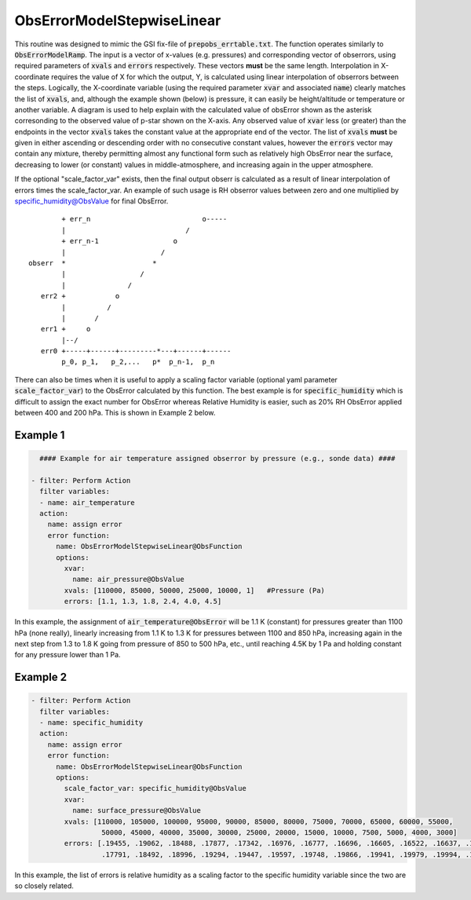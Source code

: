 .. _ObsErrorModelStepwiseLinear:

ObsErrorModelStepwiseLinear
=============================================================

This routine was designed to mimic the GSI fix-file of :code:`prepobs_errtable.txt`.
The function operates similarly to :code:`ObsErrorModelRamp`.  The input is a vector
of x-values (e.g. pressures) and corresponding vector of obserrors, using required
parameters of :code:`xvals` and :code:`errors` respectively. These vectors **must**
be the same length.  Interpolation in X-coordinate requires the value of X for which
the output, Y, is calculated using linear interpolation of obserrors between the steps.
Logically, the X-coordinate variable (using the required parameter :code:`xvar` and
associated :code:`name`) clearly matches the list of :code:`xvals`, and, although the
example shown (below) is pressure, it can easily be height/altitude or temperature or
another variable.  A diagram is used to help explain with the calculated value of
obsError shown as the asterisk corresonding to the observed value of p-star shown on
the X-axis.  Any observed value of :code:`xvar` less (or greater) than the endpoints
in the vector :code:`xvals` takes the constant value at the appropriate end of the
vector.  The list of :code:`xvals` **must** be given in either ascending or descending
order with no consecutive constant values, however the :code:`errors` vector may contain
any mixture, thereby permitting almost any functional form such as relatively high
ObsError near the surface, decreasing to lower (or constant) values in middle-atmosphere,
and increasing again in the upper atmosphere.

If the optional "scale_factor_var" exists, then the final output obserr is
calculated as a result of linear interpolation of errors times the scale_factor_var.
An example of such usage is RH obserror values between zero and one multiplied by
specific_humidity@ObsValue for final ObsError.

::


          + err_n                           o-----
          |                             /
          + err_n-1                  o
          |                       /
  obserr  *                     *
          |                  /
          |               /
     err2 +            o
          |          /
          |       /
     err1 +     o
          |--/
     err0 +-----+------+---------*---+------+------
          p_0, p_1,   p_2,...   p*  p_n-1,  p_n


There can also be times when it is useful to apply a scaling factor variable (optional yaml
parameter :code:`scale_factor_var`) to the ObsError calculated by this function.  The best
example is for :code:`specific_humidity` which is difficult to assign the exact number for
ObsError whereas Relative Humidity is easier, such as 20% RH ObsError applied between 400
and 200 hPa.  This is shown in Example 2 below.


Example 1
^^^^^^^^^

.. code-block:: yaml

       #### Example for air temperature assigned obserror by pressure (e.g., sonde data) ####

     - filter: Perform Action
       filter variables:
       - name: air_temperature
       action:
         name: assign error
         error function:
           name: ObsErrorModelStepwiseLinear@ObsFunction
           options:
             xvar:
               name: air_pressure@ObsValue
             xvals: [110000, 85000, 50000, 25000, 10000, 1]   #Pressure (Pa)
             errors: [1.1, 1.3, 1.8, 2.4, 4.0, 4.5]

In this example, the assignment of :code:`air_temperature@ObsError` will be 1.1 K (constant) for pressures greater than 1100 hPa (none really), linearly increasing from 1.1 K to 1.3 K for pressures between 1100 and 850 hPa, increasing again in the next step from 1.3 to 1.8 K going from pressure of 850 to 500 hPa, etc., until reaching 4.5K by 1 Pa and holding constant for any pressure lower than 1 Pa.

Example 2
^^^^^^^^^

.. code-block:: yaml

     - filter: Perform Action
       filter variables:
       - name: specific_humidity
       action:
         name: assign error
         error function:
           name: ObsErrorModelStepwiseLinear@ObsFunction
           options:
             scale_factor_var: specific_humidity@ObsValue
             xvar:
               name: surface_pressure@ObsValue
             xvals: [110000, 105000, 100000, 95000, 90000, 85000, 80000, 75000, 70000, 65000, 60000, 55000,
                      50000, 45000, 40000, 35000, 30000, 25000, 20000, 15000, 10000, 7500, 5000, 4000, 3000]
             errors: [.19455, .19062, .18488, .17877, .17342, .16976, .16777, .16696, .16605, .16522, .16637, .17086,
                      .17791, .18492, .18996, .19294, .19447, .19597, .19748, .19866, .19941, .19979, .19994, .19999, .2]

In this example, the list of errors is relative humidity as a scaling factor to the specific humidity variable since the two are so closely related.
